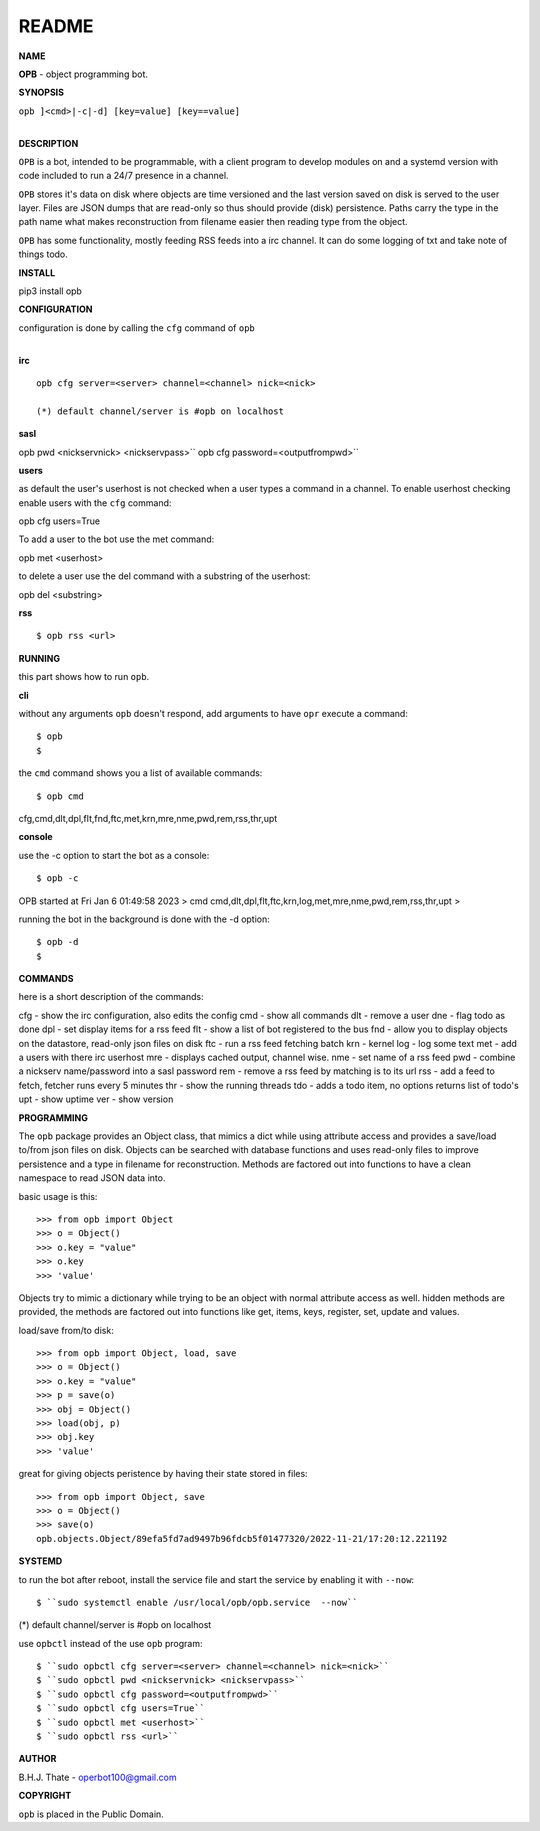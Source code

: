 README
######


**NAME**


**OPB** - object programming bot.


**SYNOPSIS**


| ``opb ]<cmd>|-c|-d] [key=value] [key==value]``
|


**DESCRIPTION**


``OPB`` is a bot, intended to be programmable, with a client program to
develop modules on and a systemd version with code included to run a 24/7
presence in a channel. 


``OPB`` stores it's data on disk where objects are time versioned and the
last version saved on disk is served to the user layer. Files are JSON dumps
that are read-only so thus should provide (disk) persistence. Paths carry the
type in the path name what makes reconstruction from filename easier then
reading type from the object.


``OPB`` has some functionality, mostly feeding RSS feeds into a irc
channel. It can do some logging of txt and take note of things todo.


**INSTALL**

::

pip3 install opb


**CONFIGURATION**


| configuration is done by calling the ``cfg`` command of ``opb``
| 

**irc**

::

 opb cfg server=<server> channel=<channel> nick=<nick>

 (*) default channel/server is #opb on localhost


**sasl**

::

opb pwd <nickservnick> <nickservpass>``
opb cfg password=<outputfrompwd>``



**users**


as default the user's userhost is not checked when a user types a command in a
channel. To enable userhost checking enable users with the ``cfg`` command::

opb cfg users=True


To add a user to the bot use the met command::


opb met <userhost>



to delete a user use the del command with a substring of the userhost::


opb del <substring>



**rss**

::


$ opb rss <url>



**RUNNING**


this part shows how to run ``opb``.


**cli**


without any arguments ``opb`` doesn't respond, add arguments to have
``opr`` execute a command::


$ opb
$


the ``cmd`` command shows you a list of available commands::


$ opb cmd
cfg,cmd,dlt,dpl,flt,fnd,ftc,met,krn,mre,nme,pwd,rem,rss,thr,upt



**console**


use the -c option to start the bot as a console::

$ opb -c 
OPB started at Fri Jan 6 01:49:58 2023
> cmd
cmd,dlt,dpl,flt,ftc,krn,log,met,mre,nme,pwd,rem,rss,thr,upt
>


running the bot in the background is done with the -d option::

$ opb -d
$


**COMMANDS**


here is a short description of the commands::

cfg - show the irc configuration, also edits the config
cmd - show all commands
dlt - remove a user
dne - flag todo as done
dpl - set display items for a rss feed
flt - show a list of bot registered to the bus
fnd - allow you to display objects on the datastore, read-only json files on disk 
ftc - run a rss feed fetching batch
krn - kernel
log - log some text
met - add a users with there irc userhost
mre - displays cached output, channel wise.
nme - set name of a rss feed
pwd - combine a nickserv name/password into a sasl password
rem - remove a rss feed by matching is to its url
rss - add a feed to fetch, fetcher runs every 5 minutes
thr - show the running threads
tdo - adds a todo item, no options returns list of todo's
upt - show uptime
ver - show version


**PROGRAMMING**


The ``opb`` package provides an Object class, that mimics a dict while using
attribute access and provides a save/load to/from json files on disk.
Objects can be searched with database functions and uses read-only files
to improve persistence and a type in filename for reconstruction. Methods are
factored out into functions to have a clean namespace to read JSON data into.

basic usage is this::

 >>> from opb import Object
 >>> o = Object()
 >>> o.key = "value"
 >>> o.key
 >>> 'value'

Objects try to mimic a dictionary while trying to be an object with normal
attribute access as well. hidden methods are provided, the methods are
factored out into functions like get, items, keys, register, set, update
and values.

load/save from/to disk::

 >>> from opb import Object, load, save
 >>> o = Object()
 >>> o.key = "value"
 >>> p = save(o)
 >>> obj = Object()
 >>> load(obj, p)
 >>> obj.key
 >>> 'value'

great for giving objects peristence by having their state stored in files::

 >>> from opb import Object, save
 >>> o = Object()
 >>> save(o)
 opb.objects.Object/89efa5fd7ad9497b96fdcb5f01477320/2022-11-21/17:20:12.221192


**SYSTEMD**


to run the bot after reboot, install the service file and start the service
by enabling it with ``--now``::


$ ``sudo systemctl enable /usr/local/opb/opb.service  --now``

(*) default channel/server is #opb on localhost


use ``opbctl`` instead of the use ``opb`` program::


$ ``sudo opbctl cfg server=<server> channel=<channel> nick=<nick>``
$ ``sudo opbctl pwd <nickservnick> <nickservpass>``
$ ``sudo opbctl cfg password=<outputfrompwd>``
$ ``sudo opbctl cfg users=True``
$ ``sudo opbctl met <userhost>``
$ ``sudo opbctl rss <url>``


**AUTHOR**


B.H.J. Thate - operbot100@gmail.com


**COPYRIGHT**


``opb`` is placed in the Public Domain.
